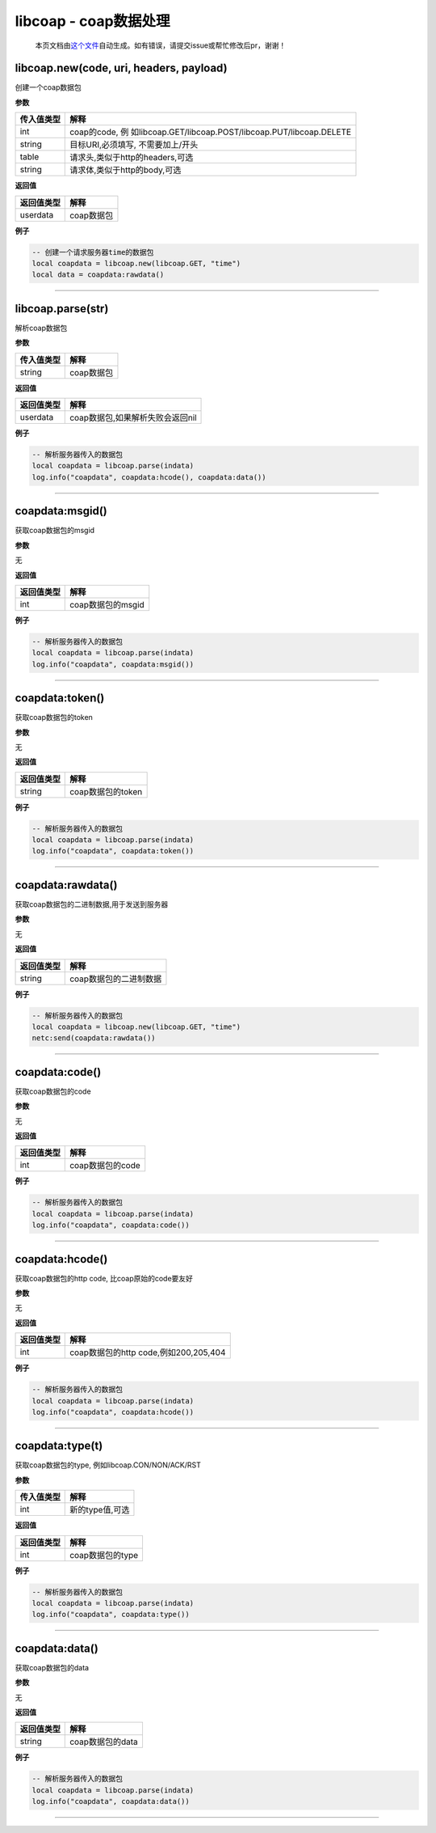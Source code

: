 libcoap - coap数据处理
======================

   本页文档由\ `这个文件 <https://gitee.com/openLuat/LuatOS/tree/master/luat/modules/luat_lib_libcoap.c>`__\ 自动生成。如有错误，请提交issue或帮忙修改后pr，谢谢！

libcoap.new(code, uri, headers, payload)
----------------------------------------

创建一个coap数据包

**参数**

+------------+--------------------------------------------------------+
| 传入值类型 | 解释                                                   |
+============+========================================================+
| int        | coap的code,                                            |
|            | 例                                                     |
|            | 如libcoap.GET/libcoap.POST/libcoap.PUT/libcoap.DELETE  |
+------------+--------------------------------------------------------+
| string     | 目标URI,必须填写, 不需要加上/开头                      |
+------------+--------------------------------------------------------+
| table      | 请求头,类似于http的headers,可选                        |
+------------+--------------------------------------------------------+
| string     | 请求体,类似于http的body,可选                           |
+------------+--------------------------------------------------------+

**返回值**

========== ==========
返回值类型 解释
========== ==========
userdata   coap数据包
========== ==========

**例子**

.. code:: lua

   -- 创建一个请求服务器time的数据包
   local coapdata = libcoap.new(libcoap.GET, "time")
   local data = coapdata:rawdata()

--------------

libcoap.parse(str)
------------------

解析coap数据包

**参数**

========== ==========
传入值类型 解释
========== ==========
string     coap数据包
========== ==========

**返回值**

========== ================================
返回值类型 解释
========== ================================
userdata   coap数据包,如果解析失败会返回nil
========== ================================

**例子**

.. code:: lua

   -- 解析服务器传入的数据包
   local coapdata = libcoap.parse(indata)
   log.info("coapdata", coapdata:hcode(), coapdata:data())

--------------

coapdata:msgid()
----------------

获取coap数据包的msgid

**参数**

无

**返回值**

========== =================
返回值类型 解释
========== =================
int        coap数据包的msgid
========== =================

**例子**

.. code:: lua

   -- 解析服务器传入的数据包
   local coapdata = libcoap.parse(indata)
   log.info("coapdata", coapdata:msgid())

--------------

coapdata:token()
----------------

获取coap数据包的token

**参数**

无

**返回值**

========== =================
返回值类型 解释
========== =================
string     coap数据包的token
========== =================

**例子**

.. code:: lua

   -- 解析服务器传入的数据包
   local coapdata = libcoap.parse(indata)
   log.info("coapdata", coapdata:token())

--------------

coapdata:rawdata()
------------------

获取coap数据包的二进制数据,用于发送到服务器

**参数**

无

**返回值**

========== ======================
返回值类型 解释
========== ======================
string     coap数据包的二进制数据
========== ======================

**例子**

.. code:: lua

   -- 解析服务器传入的数据包
   local coapdata = libcoap.new(libcoap.GET, "time")
   netc:send(coapdata:rawdata())

--------------

coapdata:code()
---------------

获取coap数据包的code

**参数**

无

**返回值**

========== ================
返回值类型 解释
========== ================
int        coap数据包的code
========== ================

**例子**

.. code:: lua

   -- 解析服务器传入的数据包
   local coapdata = libcoap.parse(indata)
   log.info("coapdata", coapdata:code())

--------------

coapdata:hcode()
----------------

获取coap数据包的http code, 比coap原始的code要友好

**参数**

无

**返回值**

========== =====================================
返回值类型 解释
========== =====================================
int        coap数据包的http code,例如200,205,404
========== =====================================

**例子**

.. code:: lua

   -- 解析服务器传入的数据包
   local coapdata = libcoap.parse(indata)
   log.info("coapdata", coapdata:hcode())

--------------

coapdata:type(t)
----------------

获取coap数据包的type, 例如libcoap.CON/NON/ACK/RST

**参数**

========== ===============
传入值类型 解释
========== ===============
int        新的type值,可选
========== ===============

**返回值**

========== ================
返回值类型 解释
========== ================
int        coap数据包的type
========== ================

**例子**

.. code:: lua

   -- 解析服务器传入的数据包
   local coapdata = libcoap.parse(indata)
   log.info("coapdata", coapdata:type())

--------------

coapdata:data()
---------------

获取coap数据包的data

**参数**

无

**返回值**

========== ================
返回值类型 解释
========== ================
string     coap数据包的data
========== ================

**例子**

.. code:: lua

   -- 解析服务器传入的数据包
   local coapdata = libcoap.parse(indata)
   log.info("coapdata", coapdata:data())

--------------
